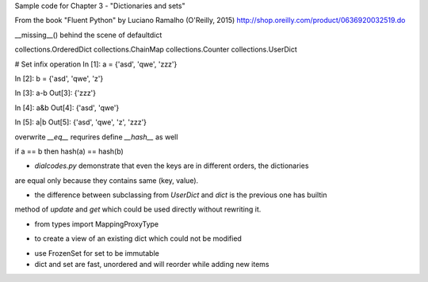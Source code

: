 Sample code for Chapter 3 - "Dictionaries and sets"

From the book "Fluent Python" by Luciano Ramalho (O'Reilly, 2015)
http://shop.oreilly.com/product/0636920032519.do

__missing__() behind the scene of defaultdict

collections.OrderedDict
collections.ChainMap
collections.Counter
collections.UserDict


# Set infix operation
In [1]: a = {'asd', 'qwe', 'zzz'}

In [2]: b = {'asd', 'qwe', 'z'}

In [3]: a-b
Out[3]: {'zzz'}

In [4]: a&b
Out[4]: {'asd', 'qwe'}

In [5]: a|b
Out[5]: {'asd', 'qwe', 'z', 'zzz'}


overwrite `__eq__` requrires define `__hash__` as well

if a == b then hash(a) == hash(b)


* `dialcodes.py` demonstrate that even the keys are in different orders, the dictionaries 
are equal only because they contains same (key, value).


* the difference between subclassing from `UserDict` and `dict` is the previous one has builtin
method of `update` and `get` which could be used directly without rewriting it.

* from types import MappingProxyType 
- to create a view of an existing dict which could not be modified

* use FrozenSet for set to be immutable

* dict and set are fast, unordered and will reorder while adding new items

